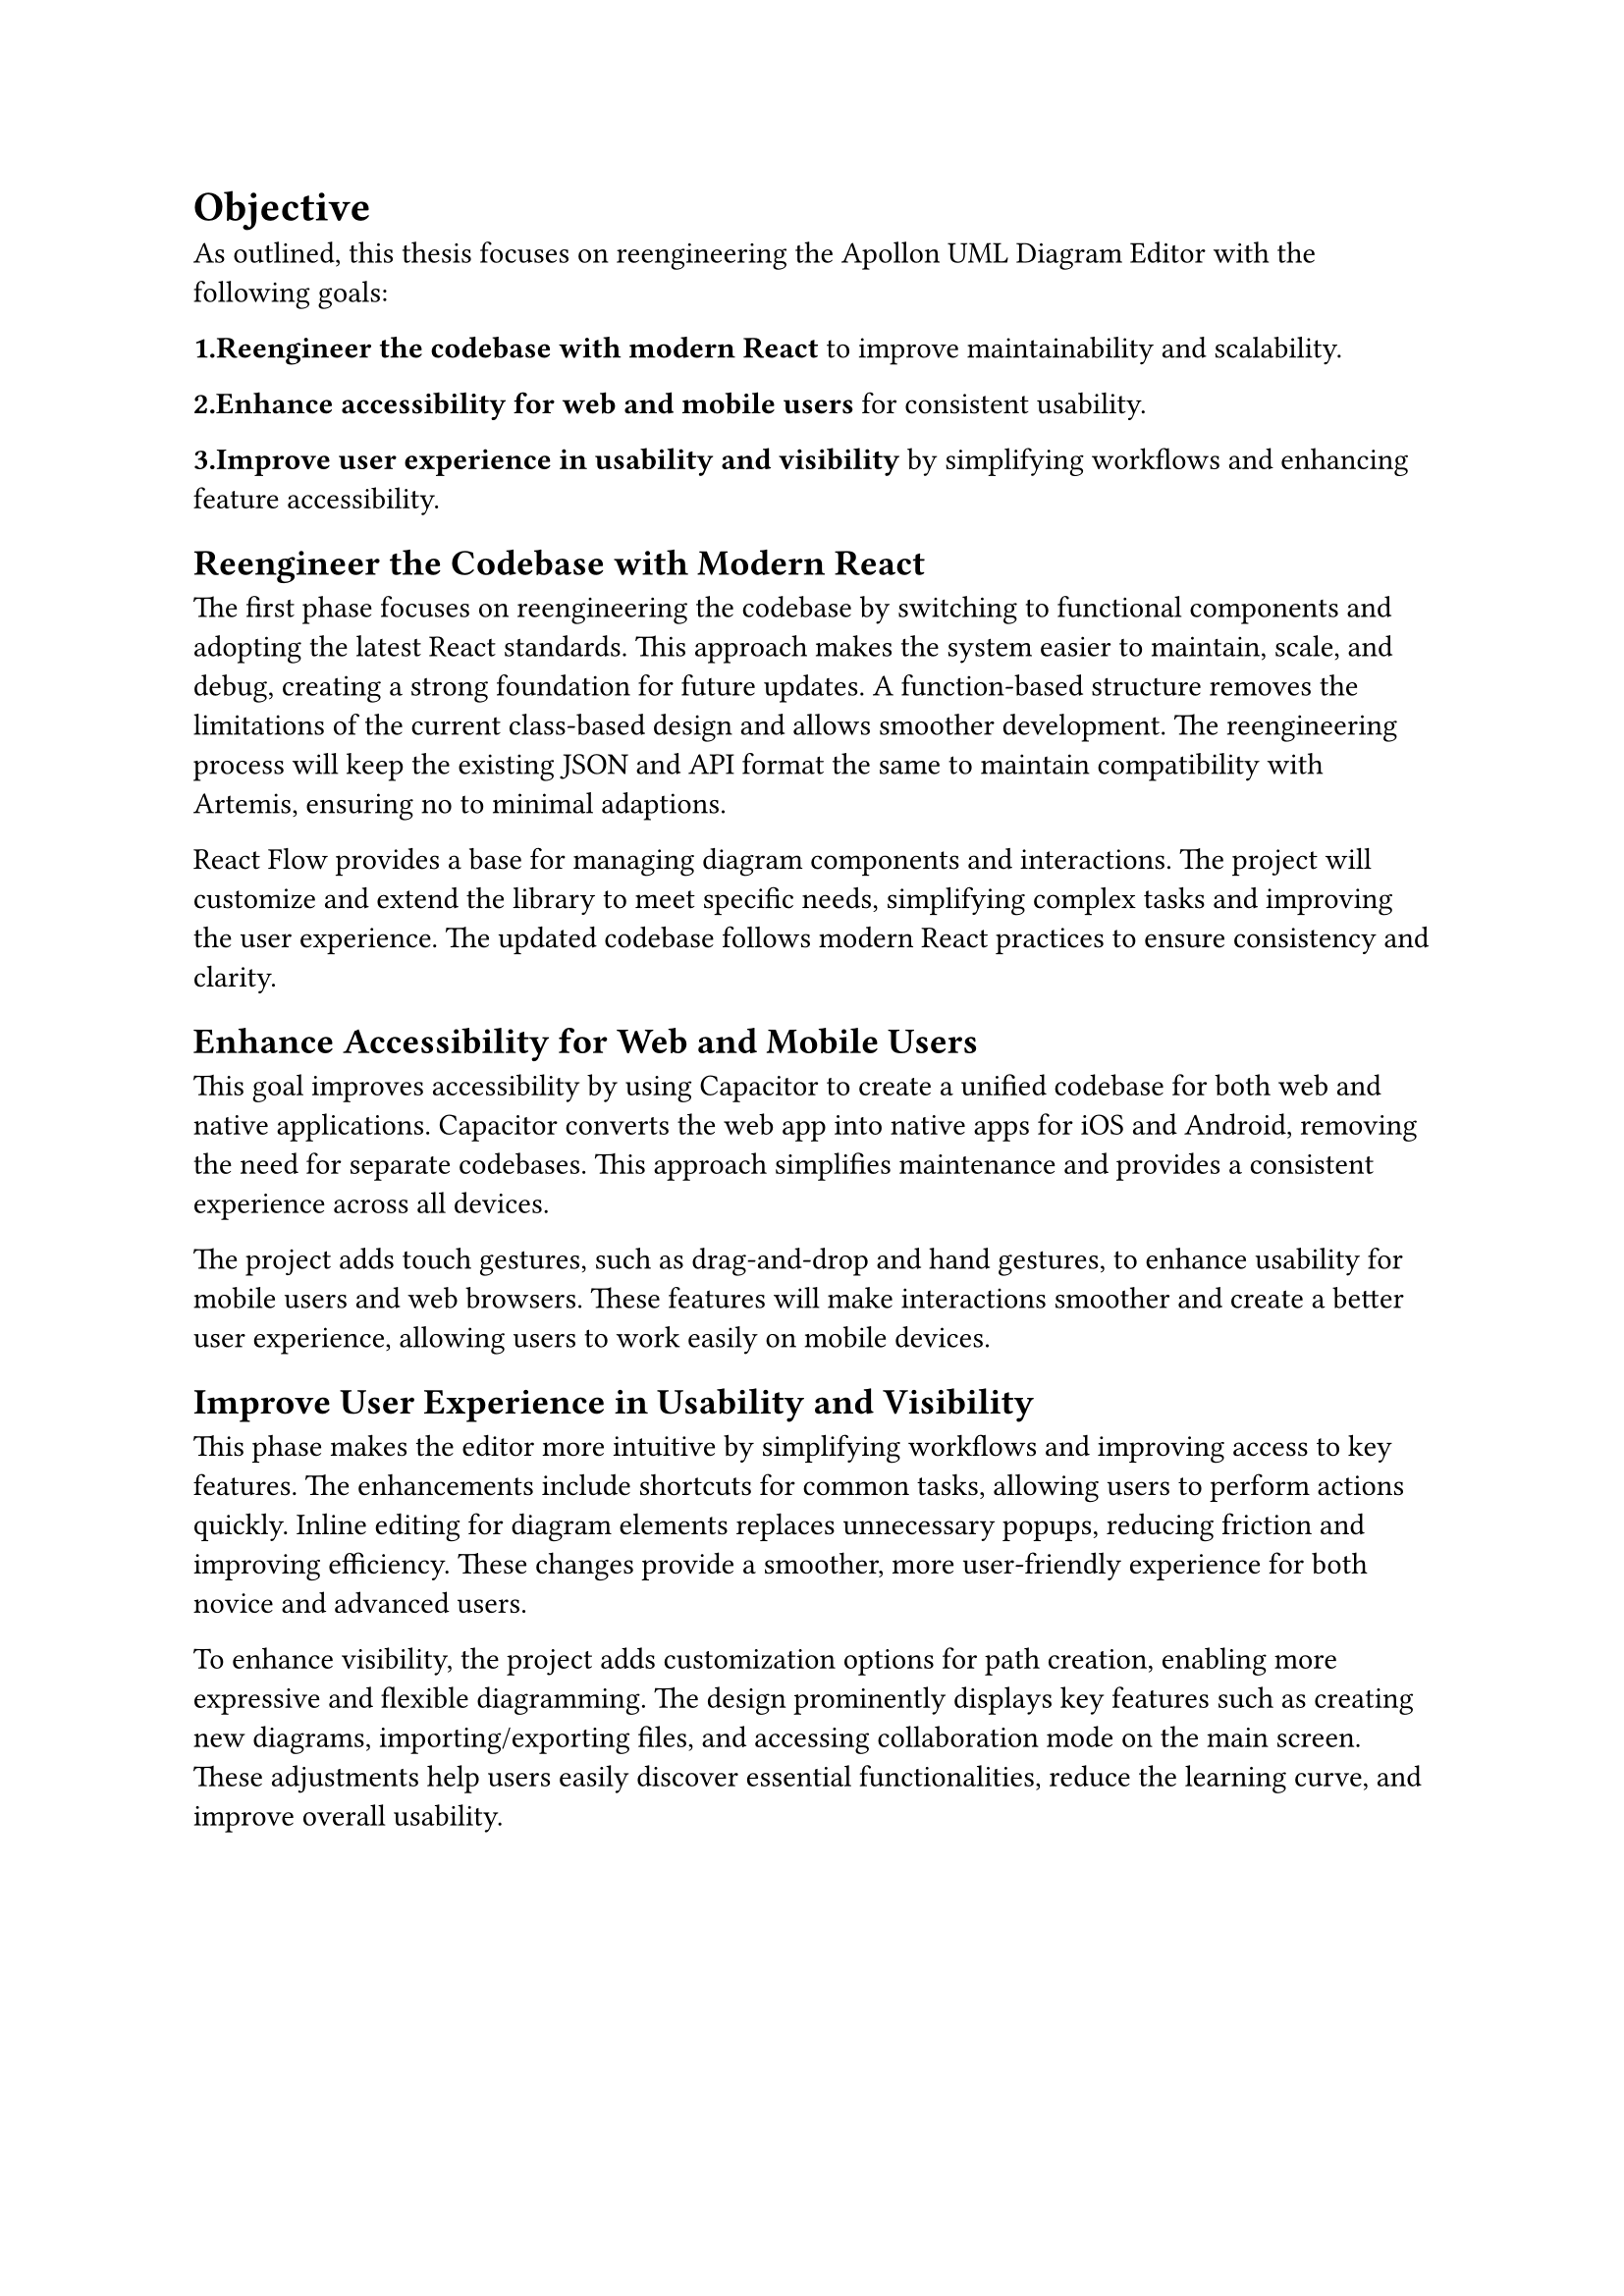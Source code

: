 = Objective

As outlined, this thesis focuses on reengineering the Apollon UML Diagram Editor with the following goals:


*1.Reengineer the codebase with modern React* to improve maintainability and scalability.

*2.Enhance accessibility for web and mobile users* for consistent usability.

*3.Improve user experience in usability and visibility* by simplifying workflows and enhancing feature accessibility.

== Reengineer the Codebase with Modern React

The first phase focuses on reengineering the codebase by switching to functional components and adopting the latest React standards. This approach makes the system easier to maintain, scale, and debug, creating a strong foundation for future updates. A function-based structure removes the limitations of the current class-based design and allows smoother development. The reengineering process will keep the existing JSON and API format the same to maintain compatibility with Artemis, ensuring no to minimal adaptions.

React Flow provides a base for managing diagram components and interactions. The project will customize and extend the library to meet specific needs, simplifying complex tasks and improving the user experience. The updated codebase follows modern React practices to ensure consistency and clarity.

== Enhance Accessibility for Web and Mobile Users

This goal improves accessibility by using Capacitor to create a unified codebase for both web and native applications. Capacitor converts the web app into native apps for iOS and Android, removing the need for separate codebases. This approach simplifies maintenance and provides a consistent experience across all devices.

The project adds touch gestures, such as drag-and-drop and hand gestures, to enhance usability for mobile users and web browsers. These features will make interactions smoother and create a better user experience, allowing users to work easily on mobile devices.

== Improve User Experience in Usability and Visibility

This phase makes the editor more intuitive by simplifying workflows and improving access to key features. The enhancements include shortcuts for common tasks, allowing users to perform actions quickly. Inline editing for diagram elements replaces unnecessary popups, reducing friction and improving efficiency. These changes provide a smoother, more user-friendly experience for both novice and advanced users.

To enhance visibility, the project adds customization options for path creation, enabling more expressive and flexible diagramming. The design prominently displays key features such as creating new diagrams, importing/exporting files, and accessing collaboration mode on the main screen. These adjustments help users easily discover essential functionalities, reduce the learning curve, and improve overall usability.